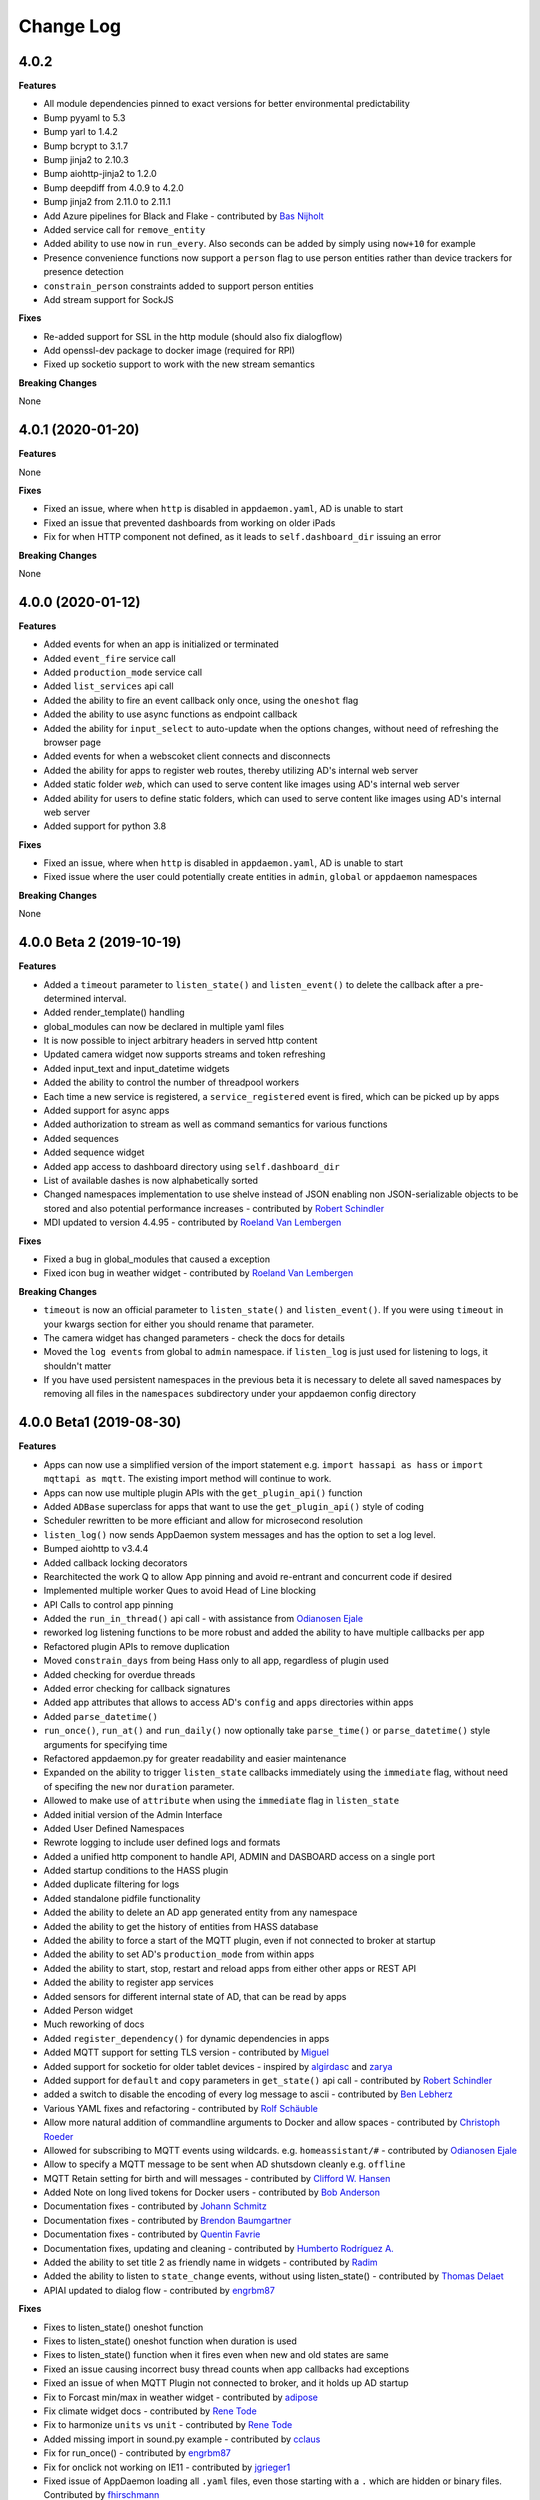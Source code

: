 Change Log
==========

4.0.2
-----

**Features**

- All module dependencies pinned to exact versions for better environmental predictability
- Bump pyyaml to 5.3
- Bump yarl to 1.4.2
- Bump bcrypt to 3.1.7
- Bump jinja2 to 2.10.3
- Bump aiohttp-jinja2 to 1.2.0
- Bump deepdiff from 4.0.9 to 4.2.0
- Bump jinja2 from 2.11.0 to 2.11.1
- Add Azure pipelines for Black and Flake - contributed by `Bas Nijholt <https://github.com/basnijholt>`__
- Added service call for ``remove_entity``
- Added ability to use ``now`` in ``run_every``. Also seconds can be added by simply using ``now+10`` for example
- Presence convenience functions now support a ``person`` flag to use person entities rather than device trackers for presence detection
- ``constrain_person`` constraints added to support person entities
- Add stream support for SockJS

**Fixes**

- Re-added support for SSL in the http module (should also fix dialogflow)
- Add openssl-dev package to docker image (required for RPI)
- Fixed up socketio support to work with the new stream semantics

**Breaking Changes**

None

4.0.1 (2020-01-20)
------------------

**Features**

None

**Fixes**

- Fixed an issue, where when ``http`` is disabled in ``appdaemon.yaml``, AD is unable to start
- Fixed an issue that prevented dashboards from working on older iPads
- Fix for when HTTP component not defined, as it leads to ``self.dashboard_dir`` issuing an error

**Breaking Changes**

None

4.0.0 (2020-01-12)
------------------

**Features**

- Added events for when an app is initialized or terminated
- Added ``event_fire`` service call
- Added ``production_mode`` service call
- Added ``list_services`` api call
- Added the ability to fire an event callback only once, using the ``oneshot`` flag
- Added the ability to use async functions as endpoint callback
- Added the ability for ``input_select`` to auto-update when the options changes, without need of refreshing the browser page
- Added events for when a webscoket client connects and disconnects
- Added the ability for apps to register web routes, thereby utilizing AD's internal web server
- Added static folder `web`, which can used to serve content like images using AD's internal web server
- Added ability for users to define static folders, which can used to serve content like images using AD's internal web server
- Added support for python 3.8

**Fixes**

- Fixed an issue, where when ``http`` is disabled in ``appdaemon.yaml``, AD is unable to start
- Fixed issue where the user could potentially create entities in ``admin``, ``global`` or ``appdaemon`` namespaces

**Breaking Changes**

None

4.0.0 Beta 2 (2019-10-19)
-------------------------

**Features**

- Added a ``timeout`` parameter to ``listen_state()`` and ``listen_event()`` to delete the callback after a pre-determined interval.
- Added render_template() handling
- global_modules can now be declared in multiple yaml files
- It is now possible to inject arbitrary headers in served http content
- Updated camera widget now supports streams and token refreshing
- Added input_text and input_datetime widgets
- Added the ability to control the number of threadpool workers
- Each time a new service is registered, a ``service_registered`` event is fired, which can be picked up by apps
- Added support for async apps
- Added authorization to stream as well as command semantics for various functions
- Added sequences
- Added sequence widget
- Added app access to dashboard directory using ``self.dashboard_dir``
- List of available dashes is now alphabetically sorted
- Changed namespaces implementation to use shelve instead of JSON enabling non JSON-serializable objects to be stored and also potential performance increases  - contributed by `Robert Schindler <https://github.com/efficiosoft>`__
- MDI updated to version 4.4.95 - contributed by `Roeland Van Lembergen <https://github.com/clayhill>`__

**Fixes**

- Fixed a bug in global_modules that caused a exception
- Fixed icon bug in weather widget - contributed by `Roeland Van Lembergen <https://github.com/clayhill>`__

**Breaking Changes**

- ``timeout`` is now an official parameter to ``listen_state()`` and ``listen_event()``. If you were using ``timeout`` in your kwargs section for either you should rename that parameter.
- The camera widget has changed parameters - check the docs for details
- Moved the ``log events`` from global to ``admin`` namespace. if ``listen_log`` is just used for listening to logs, it shouldn't matter
- If you have used persistent namespaces in the previous beta it is necessary to delete all saved namespaces by removing all files in the ``namespaces`` subdirectory under your appdaemon config directory

4.0.0 Beta1 (2019-08-30)
------------------------

**Features**

- Apps can now use a simplified version of the import statement e.g. ``import hassapi as hass`` or ``import mqttapi as mqtt``. The existing import method will continue to work.
- Apps can now use multiple plugin APIs with the ``get_plugin_api()`` function
- Added ``ADBase`` superclass for apps that want to use the ``get_plugin_api()`` style of coding
- Scheduler rewritten to be more efficiant and allow for microsecond resolution
- ``listen_log()`` now sends AppDaemon system messages and has the option to set a log level.
- Bumped aiohttp to v3.4.4
- Added callback locking decorators
- Rearchitected the work Q to allow App pinning and avoid re-entrant and concurrent code if desired
- Implemented multiple worker Ques to avoid Head of Line blocking
- API Calls to control app pinning
- Added the ``run_in_thread()`` api call - with assistance from `Odianosen Ejale <https://github.com/Odianosen25>`__
- reworked log listening functions to be more robust and added the ability to have multiple callbacks per app
- Refactored plugin APIs to remove duplication
- Moved ``constrain_days`` from being Hass only to all app, regardless of plugin used
- Added checking for overdue threads
- Added error checking for callback signatures
- Added app attributes that allows to access AD's ``config`` and ``apps`` directories within apps
- Added ``parse_datetime()``
- ``run_once()``, ``run_at()`` and ``run_daily()`` now optionally take ``parse_time()`` or ``parse_datetime()`` style arguments for specifying time
- Refactored appdaemon.py for greater readability and easier maintenance
- Expanded on the ability to trigger ``listen_state`` callbacks immediately using the ``immediate`` flag, without need of specifing the ``new`` nor ``duration`` parameter.
- Allowed to make use of ``attribute`` when using the ``immediate`` flag in ``listen_state``
- Added initial version of the Admin Interface
- Added User Defined Namespaces
- Rewrote logging to include user defined logs and formats
- Added a unified http component to handle API, ADMIN and DASBOARD access on a single port
- Added startup conditions to the HASS plugin
- Added duplicate filtering for logs
- Added standalone pidfile functionality
- Added the ability to delete an AD app generated entity from any namespace
- Added the ability to get the history of entities from HASS database
- Added the ability to force a start of the MQTT plugin, even if not connected to broker at startup
- Added the ability to set AD's ``production_mode`` from within apps
- Added the ability to start, stop, restart and reload apps from either other apps or REST API
- Added the ability to register app services
- Added sensors for different internal state of AD, that can be read by apps
- Added Person widget
- Much reworking of docs
- Added ``register_dependency()`` for dynamic dependencies in apps
- Added MQTT support for setting TLS version - contributed by `Miguel <https://github.com/mdps>`__
- Added support for socketio for older tablet devices - inspired by `algirdasc <https://github.com/algirdasc>`__ and `zarya <https://github.com/zarya>`__
- Added support for ``default`` and ``copy`` parameters in ``get_state()`` api call - contributed by `Robert Schindler <https://github.com/efficiosoft>`__
- added a switch to disable the encoding of every log message to ascii - contributed by `Ben Lebherz <https://github.com/benleb>`__
- Various YAML fixes and refactoring - contributed by `Rolf Schäuble <https://github.com/rschaeuble>`__
- Allow more natural addition of commandline arguments to Docker and allow spaces - contributed by `Christoph Roeder <https://github.com/brightdroid>`__
- Allowed for subscribing to MQTT events using wildcards. e.g. ``homeassistant/#`` - contributed by `Odianosen Ejale <https://github.com/Odianosen25>`__
- Allow to specify a MQTT message to be sent when AD shutsdown cleanly e.g. ``offline``
- MQTT Retain setting for birth and will messages - contributed by `Clifford W. Hansen <https://github.com/cliffordwhansen>`__
- Added Note on long lived tokens for Docker users -  contributed by `Bob Anderson <https://github.com/rwa>`__
- Documentation fixes - contributed by `Johann Schmitz <https://github.com/ercpe>`__
- Documentation fixes - contributed by `Brendon Baumgartner <https://github.com/bbrendon>`__
- Documentation fixes - contributed by `Quentin Favrie <https://github.com/tseho>`__
- Documentation fixes, updating and cleaning - contributed by `Humberto Rodríguez A. <https://github.com/rhumbertgz>`__
- Added the ability to set title 2 as friendly name in widgets -  contributed by `Radim <https://github.com/rds76>`__
- Added the ability to listen to ``state_change`` events, without using listen_state() -  contributed by `Thomas Delaet <https://github.com/thomasdelaet>`__
- APIAI updated to dialog flow - contributed by `engrbm87 <https://github.com/engrbm87>`__

**Fixes**

- Fixes to listen_state() oneshot function
- Fixes to listen_state() oneshot function when duration is used
- Fixes to listen_state() function when it fires even when new and old states are same
- Fixed an issue causing incorrect busy thread counts when app callbacks had exceptions
- Fixed an issue of when MQTT Plugin not connected to broker, and it holds up AD startup
- Fix to Forcast min/max in weather widget - contributed by `adipose <https://github.com/adipose>`__
- Fix climate widget docs - contributed by `Rene Tode <https://github.com/ReneTode>`__
- Fix to harmonize ``units`` vs ``unit``  - contributed by `Rene Tode <https://github.com/ReneTode>`__
- Added missing import in sound.py example   - contributed by `cclaus <https://github.com/cclauss>`__
- Fix for run_once() - contributed by `engrbm87 <https://github.com/engrbm87>`__
- Fix for onclick not working on IE11 - contributed by `jgrieger1 <https://github.com/jgrieger1>`__
- Fixed issue of AppDaemon loading all ``.yaml`` files, even those starting with a ``.`` which are hidden or binary files. Contributed by `fhirschmann <https://github.com/fhirschmann>`__
- Fix for error generated when a none existent schedule timer is passed to ``info_timer``
- Fix for ``log_type`` flag in ``listen_log`` callback
- Relative paths for appdaemon's config directory now work corrcetly
- Fix to Dialogflow after format changes
- MQTT fix to subscribing using wildcards - contributed by `Daniel Lashua <https://github.com/dlashua>`__

**Breaking Changes**

- appapi.py has been renamed to adbase.py, and the contained superclass ha been renamed from AppDaemon to ADBase. This should only be a breaking change if you were using unpublished interfaces!
- Time travel semantics have changed to support faster scheduling.
- ``plugin_started`` and ``plugin_stopped`` now go to the appropriate namespace for the plugin and are no longer global
- Apps are no longer concurrent or re-entrant by default. This is most likely a good thing.
- Changed the signature of ``listen_log()`` callbacks
- ``cancel_listen_log()`` now requires a handle supplied by the initial ``listen_log()``
- Removed Daemonize support - please use sysctl instead
- ``set_app_state()`` is deprecated - use ``set_state()`` instead and it should do the right thing
- ``dash_compile_on_start`` now defaults to true
- The ``log`` section of appdaemon.yaml has been deprecated and must be replaced by the new ``logs`` section which has a different format to allow for user defined logs and greater flexibility in formatting etc.
- API no longer has a separate port, all access is configured via the new unified http component
- API has its own top level configuration section
- Some dashboard parameters moved to the ``HTTP`` section and renamed
- ``dash_compile_on_start`` renamed to ``compile_on_start``
- ``dash_force_compile`` renamed to ``force_compile``
- Due to the new ``log`` parameter to allow apps to use user defined logs, any previous parameters named ``log`` should be renamed
- Due to a fix for ``info_timer``, this function can now return ``None`` if the timer handle is invalid
- As a result of a change in the way AD auto generates MQTT client status topic, if not defined previously the new topic needs to be used
- In the appdaemon configuration section, ``latitude``, ``longitude``, ``elevation`` and ``timezone`` are now mandatory
- MQTT client status api change from ``clientConnected`` to ``is_client_connected``

3.0.4 (2019-04-04)
------------------

**Fixes**

- Use yaml.Safeloader to work around known security issue with PyYaml - contributed by `mvn23 <https://github.com/mvn23>`__
- Unpinned PyYaml

3.0.3 (2019-04-02)
------------------

**Fixes**

- Pinned PyYaml to 3.13 to avoid a known issue

3.0.2 (2018-10-31)
------------------

**Features**

- added ``set_textvalue()`` api call.
- added ``app_init_delay`` to delay App Initialization
- Added ability to register apps to receive log entries
- Added instructions for running a dev build
- Added support for Long Lived Access Tokens
- Updated MDI Icons to 3.0.39
- Updated Font Awesome Icons to 5.4.2
- Added MQTT Plugin - contributed by `Tod Schmidt <https://github.com/tschmidty69>`__
- Many MQTT Plugin enhancements - contributed by `Odianosen Ejale <https://github.com/Odianosen25>`__
- Added ``entitypicture`` widget - contributed by `hwmland <https://github.com/hwmland>`__
- Docker start script will now check recursively for additional requirements and install them - contributed by `Kevin Eifinger <https://github.com/eifinger>`__
- Added ability to set units explicitly in widgets - contributed by `Rene Tode <https://github.com/ReneTode>`__
- Added --upgrade to pip3 call for recursive requirements.txt scanning - contributed by `Robert Schindler <https://github.com/efficiosoft>`__
- Added the ability to pass stringified JSON parameters to service calls - contributed by `Clyra <https://github.com/clyra>`__

**Fixes**

- Fixed incorrect service call in ``set_value()``
- Enforce domain name in rss feed target to avoid issues with other functions
- Previously deleted modules will now be correctly reloaded to reflect changes
- Fixed a bug in ``get_scheduler_entries()``
- Prevent periodic refresh of HASS state from overwriting App created entities - contributed by `Odianosen Ejale <https://github.com/Odianosen25>`__
- Fix to honor cert_path - contributed by `Myles Eftos <https://github.com/madpilot>`__
- Run AD in docker as PID 1 - contributed by `Rolf Schäuble <https://github.com/rschaeuble>`__
- Fix encoding error in log messages - contributed by `Markus Meissner <https://github.com/daringer>`__
- Fix a bug in ``get_plugin_meta()`` - contributed by `Odianosen Ejale <https://github.com/Odianosen25>`__
- Various Doc corrections and additions - contributed by `Odianosen Ejale <https://github.com/Odianosen25>`__
- Various fixes in the Docker docs - contributed by `Simon van der Veldt <https://github.com/simonvanderveldt>`__
- Namespace fixes - contributed by `Odianosen Ejale <https://github.com/Odianosen25>`__
- More namespace fixes - contributed by `Odianosen Ejale <https://github.com/Odianosen25>`__
- Fixes of the namespaces fixes ;) - contributed by `Brian Redbeard <https://github.com/brianredbeard>`__
- Fix typo in sample systemd config - contributed by `Evgeni Kunev <https://github.com/kunev>`__
- Fix to cert path config - contributed by `nevalain <https://github.com/nevalain>`__

**Breaking Changes**

- RSS target names must now consist of a domain as well as the target name, e.g. ``rss.cnn_news``
- SSE Support has been removed
- Use of ha_key for authentication is deprecated and will be removed at some point. For now it will still work
- Many Font Awesome Icon names have changed - any custom icons you have on dashboards will need to be changed to suit - see `docs <https://appdaemon.readthedocs.io/en/latest/DASHBOARD_CREATION.html#a-note-on-font-awesome-upgrade>`__ for more detail.

While working through the upgrade it is strongly advised that you clear your browser cache and force recompiles of all of your dashboards to flush out references to old icons. This can be done by manually removing the ``compiled`` subdirectory in ``conf_dir``, specifying ``recompile=1`` in the arguments to the dashboard, or setting the hadashboard option ``dash_compile_on_start`` to ``1``.

3.0.1 (2018-04-18)
------------------

**Features**

- Added Production Mode to disable checking of App config or code changes
- RSS Feed can now optionally show a description for each story
- Disabling of zooming and double tap zooming on iOs devices is now optional via the ``scaling`` dashboard argument
- Exiting from the commandline with ctrl-c will now cleanly terminate apps
- Sending SIGTERM to an appdaemon process will cause a clean shutdown, including orderly termination of all apps in dependency order
- Added extra checking for HASS Initialization to prevent a race condition in which metadata could not be read
- Weather widget facelift allowing ability to change sensors, more dynamic usnits, forecast option, icon options, option to show Rain/Snow depending on precip_type sensor (and change icons), wind icon rotates according to wind bearing - contributed by `Marcin Domański <https://github.com/kabturek>`__

**Fixes**

- Fixed a problem in the Docker initialization script
- Fixed an parameter collision for events with a parameter ``name`` in ``listen_event()``
- Grammar corrections to docs, and a fix to the stop code - contributed by `Matthias Urlichs <https://github.com/smurfix>`__

**Breaking Changes**

- iOS Scaling and tap zooming is no longer disabled by default

3.0.0 (2018-03-18)
------------------

**Features**

- API 200 responses are now logged to the access file
- Add meta tags to prevent double tap zoom on iOS

**Fixes**

- Re-added set_app_state() to the API

**Breaking Changes**

None

3.0.0b5 (2018-03-05)
--------------------

**Features**

 - Added additional error checking for badly formed RSS feeds

**Fixes**

 - Fixed a bug that broke binary_sensor widget.
 - Fixed a bug that broke retries when connecting to Home Assistant
 - Fixed a bug that could cause lockups during app initialization
 - Fixed a bug for Docker that prevented the initial config from working correctly - contributed by `mradziwo <https://github.com/mradziwo>`__
 - Grammar corrections to docs, and a fix to the stop code - contributed by `Matthias Urlichs <https://github.com/smurfix>`__

**Breaking Changes**

None

3.0.0b4 (2018-03-03)
--------------------

**Features**

- Single App dependencies can now be specified on the dependency line itself and don't have to be a list of size 1
- Added ``get_ad_version()``, and ``ad_version`` to the config dictionary
- Added filters for Apps
- Added global module dependency tracking
- Added plugin reload app control
- Added icon widget

**Fixes**

- Apps now correctly reload when HASS comes back up after a restart
- ``get_error()`` now properly returns the error log logger object
- ``get_hass_config()`` is now correctly named
- ``app_args`` now correctly returns args for all apps
- ``get_state()`` now returns fields from the attributes dictionary in preference to the top level dictionary if there is a clash. In particular, this now means it is easier to iterate through group members
- Fixed a bug preventing an objects ``terminate()`` from being called when deleted from apps.yaml
- Fixed a bug in which object info was not being cleaned out at object termination
- Fixed an issue preventing dashboard updates on python 3.6

**Breaking Changes**

None

3.0.0b3 (2018-02-11)
--------------------

**Features**

- Added ``javascript`` widget
- Upgraded MDI Icons to 2.1.19
- Add separate log for diagnostic info
- Per-widget type global parameters
- App level dependencies
- ``listen_state()`` now returns the handle to the callback
- added ``oneshot`` option to ``listen_state()``
- Add step parameter to climate widget - contributed by `Adrian Popa <https://github.com/mad-ady>`__
- Add internationalization options to clock widget - contributed by `Adrian Popa <https://github.com/mad-ady>`__
- Doc improvements - contributed by `Marco <https://github.com/marconett>`__

**Fixes**

- Fixed image path for android devices
- Fix a bug with the time parameter for images
- Fixed ``disable_apps``
- Fixed a bug in ``get_state()`` with ``attributes=all`` returning just the attributes dictionary instead of the entire entity.

**Breaking Changes**

- In apps.yaml, dependencies should now be a proper yaml list rather than a comma separated string
- Dependencies now refer to individual apps rather than modules

3.0.0b2 (2018-01-27)
--------------------

**Features**

- Make int args in appdaemon.yaml a little more robust
- Improve handling for missing app files
- Module loading enhancements
- Moved from requests to aiohttp client for better async behavior
- Added thread monitoring for worker threads
- Give more informative error message if AppDaemon can't locate a valid config dir

**Fixes**

- Fixed a bug that could cause multiple apps.yaml changes or additions to be ignored
- Fixed a bug causing listen_state() callbacks with ``duration`` set to fire immediately
- Pinned yarl library to fix an issue with Docker build
- Fixed a couple of potential event loop hold ups
- Fixed a bug in password security for HADashboard service and state calls
- Changes to apps.yaml now also force a reload of dependent modules
- ``exclude_dirs`` now applies to yaml files as well as python files
- Fixed broken icon on HADashboard logon screen
- Fixed a bug preventing the media title from showing in the media player

**Breaking Changes**

- App modules not listed in an apps.yaml file will no longer be loaded. Python modules may still be imported directly if they are in a directory in which other apps reside.
- ``cert_path`` is deprecated. With the replacement of requests with aiohttp, it is now sufficient to set ``cert_verify`` to False to use a self signed certificate.
- Initial dashboard loads may be slower on less powerful hardware when using password authentication. Updating after the initial load is unaffected.

3.0.0b1 (2018-01-12)
--------------------

**Features**

- Refactored pluggable architecture
- Support for multiple HASS instances
- Custom constraints
- Namespaces
- Path of Secret file can now be specified
- apps.yaml can now be split across multiple files and directories
- Apps can now establish loading priorities to influence their loading order
- IFRAME Refreshes should now be more reliable
- Added calls to access the underlying logger objects for the main and error logs
- Add the ability to ignore specific subdirectories under appdir
- Added error handling for apps that can't be read or have broken links
- Added london Underground Widget - contributed by `mmmmmmtasty <https://github.com/mmmmmtasty>`__
- Added ability to display sensor attributes - contributed by `mmmmmmtasty <https://github.com/mmmmmtasty>`__
- Added Weather Summary Widget - contributed by `mmmmmmtasty <https://github.com/mmmmmtasty>`__
- Added Sticky navigation - contributed by `Lars Englund <https://github.com/larsenglund>`__
- Added Input Select widget - contributed by `Rene Tode <https://github.com/ReneTode>`__
- Redesigned Input Number widget (old is still available as ``input_slider``) - contributed by `Rene Tode <https://github.com/ReneTode>`__
- Added Radial widget - contributed by `Rene Tode <https://github.com/ReneTode>`__
- Added Temperature widget - contributed by `Rene Tode <https://github.com/ReneTode>`__
- Added container style to sensor widget - contributed by `Rene Tode <https://github.com/ReneTode>`__

**Fixes**

- Fixed an issue with the compiled directory not being created early enough

**Breaking Changes**

- Apps need to change the import and super class
- ``info_listen_state()`` now returns the namespace in addition to the previous parameters
- AppDaemon no longer supports python 3.4
- --commtype command line argument has been moved to the appdaemon.cfg file
- The "ha_started" event has been renamed to "plugin_started"
- RSS Feed parameters have been moved to the hadashboard section
- Log directives now have their own section
- `AppDaemon` section renamed to `appdaemon`, `HADashboard` section renamed to `hadashboard`
- Accessing other Apps arguments is now via the ``app_config`` attribute, ``config`` retains just the AppDaemon configuration parameters
- Plugins (such as the HASS plugin now have their own parameters under the plugin section of the config file
- The !secret directive has been moved to the top level of appdaemon.yaml
- the self.ha_config attribute has been replaced by the ``self.get_hass_config()`` api call and now supports namespaces.
- apps.yaml in the config directory has now been deprecated
- select_value() has been renamed to set_value() to harmonize with HASS
- It is no longer possible to automatically migrate from the legacy cfg style of config, and support for cfg files has been dropped.


2.1.12 (2017-11-07)
-------------------

**Features**

None

**Fixes**

- Fixed passwords causing 500 error on HADashboard - contributed by `wchan.ranelagh <https://community.home-assistant.io/u/wchan.ranelagh/summary>`__

**Breaking Changes**

None

2.1.11 (2017-10-25)
-------------------

**Features**

None

**Fixes**

- Fixed an issue with ``run_at_sunset()`` firing multiple times

**Breaking Changes**

None

2.1.10 (2017-10-11)
------------------

**Features**

- Renamed the HADashboard input_slider to input_number to support HASS' change
- Fixed ``select_value()`` to work with input_number entities

**Fixes**

None

**Breaking Changes**

The ``input_select`` widget has been renamed to ``input_number`` to support the change in HASS

2.1.9 (2017-09-08)
------------------

**Features**

None

**Fixes**

- broken `disable_apps` temporary workaround

**Breaking Changes**

None

2.1.8 (2017-09-08)
------------------

**Features**

- Refactor of dashboard code in preparation for HASS integration
- Addition of check to highlight excessive time in scheduler loop
- Split app configuration out into a separate file in preparation for HASS integration
- Enhance widget API to handle all event types instead of just click
- Add example HADashboard focussed Apps for Oslo City Bikes, Caching of local AppDaemon events, Monitoring events and logging, Google Calendar Feed, Oslo Public Transport, YR Weather - contributed by `Torkild Retvedt <https://github.com/torkildr>`__

**Fixes**

- Fixed a bug that gave a spurious "text widget not found" error

**Breaking Changes**

- App configuration is now separate from AppDaemon, HASS and HADashboard configuration
- The Widget API has changed to accommodate different event types and now needs an ``action`` parameter to specify what the event type to be listened for is


2.1.7 (2017-08-20)
------------------

**Features**

- Converted docs to rst for better readthedocs support
- Added custom widget development
- Enhanced API support to handle multiple endpoints per App
- Added helper functions for Google Home's APP.AI - contributed by `engrbm87 <https://github.com/engrbm87>`__
- Added ``immediate`` parameter to listen state to trigger immediate evaluation of the ``delay`` parameter

**Fixes**

None

**Breaking Changes**

- Existing API Apps need to register their endpoint with `register_endpoint()`

2.1.6 (2017-08-11)
------------------

**Features**

-  API now runs on a separate port to the dashboard

**Fixes**

None

**Breaking Changes**

-  API requires the ``api_port`` configuration value to be set and now
   runs on a different port from the dashboard
-  SSL Setup for API now requires ``api_ssl_certificate`` and
   ``api_ssl_key to be set``
-  ``ad_key`` has been renamed to ``api_key``

2.1.5 (2017-08-10)
------------------

**Features**

None

**Fixes**

None

**Breaking Changes**

-  ``get_alexa_slot_value()`` now requires a keyword argument for
   slotname

2.1.4 (2017-08-10)
------------------

**Features**

None

**Fixes**

-  .cfg file fixes

**Breaking Changes**

None

2.1.3 (2017-08-10)
------------------

**Features**

-  Restructure docs for readthedocs.io

None

**Fixes**

None

**Breaking Changes**

None

2.1.2 (2017-08-08)
-----

**Features**

-  Add \`get\_alexa\_slot\_value()
-  Add ``log_size`` and ``log_generations`` config parameters
-  Add additional debugging to help Docker users

**Fixes**

None

**Breaking Changes**

None

2.1.0 (2017-08-08)
------------------

**Features**

-  Add a reference to official ``vkorn`` repository for hass.io
-  Add the ability to access hass state as App attributes
-  Add RESTFul API Support for Apps
-  Add ``disable_dash`` directive to enable API access without
   Dashboards
-  Add Alexa Helper functions
-  Update Material Design Icons to 1.9.32 - contributed by
   `minchick <https://github.com/minchik>`__
-  Use relative URLs for better remote behavior - contributed by `Daniel
   Trnka <https://github.com/trnila>`__
-  Add SSL Support
-  Add Password security for screens and HASS proxying functions
-  Add support for secrets in the AppDaemon configuration file
-  Add support for secrets in HADashboard configuration files
-  ``dash_navigate()`` now takes an optional screen to return to

**Fixes**

-  Toggle area fixes submitted by
   `azeroth12 <https://github.com/azeroth12>`__ and
   `minchick <https://github.com/minchik>`__
-  Typo fixes submitted by `Aaron
   Linville <https://github.com/linville>`__,
   `vrs01 <https://github.com/vrs01>`__, `Gabor
   SZOLLOSI <https://github.com/szogi>`__, `Ken
   Davidson <https://github.com/kwdavidson>`__, `Christian
   Lasaczyk <https://github.com/ChrisLasar>`__,
   `Klaus <https://github.com/k-laus>`__, `Johan
   Haals <https://github.com/jhaals>`__
-  Fixed missing skin variables for media player and sensor widgets

**Breaking Changes**

-  Compiled dashboards may need to be deleted after this upgrade

2.0.8 (2017-07-23)
------------------

**Features**

-  Add step parameter to media player
-  Add ``row`` parameter to dashboard
-  Add ability to set timeout and return on dash navigation
-  Add ability to force dashboard page changes from Apps, Alexa and HASS
   Automations

**Fixes**

-  Add quotes to times in examples.yaml - contributed by
   `Cecron <https://github.com/Cecron>`__
-  Fix python 3.6 issue with datetime.datetime.fromtimestamp() -
   contributed by `motir <https://github.com/motir>`__

**Breaking Changes**

None

2.0.7 (2017-07-20)
------------------

**Features**

None

**Fixes**

-  Fixed a bug in label and text\_sensor widgets

**Breaking Changes**

None

2.0.6 (2017-07-20)
------------------

**Features**

None

**Fixes**

-  Fix a bug causing an apps ``terminate()`` to not be called

**Breaking Changes**

None

2.0.5 (2017-07-16)
------------------

**Features**

None

**Fixes**

-  Change ``convert_utc()`` to use iso8601 library

**Breaking Changes**

None

2.0.4 (2017-07-16)
------------------

**Features**

-  AppDaemon is now on PyPi - no more need to use git for installs
-  Allow time\_zone directive in appdaemon.cfg to override hass supplied
   time zone
-  Add API calls to return info on schedule table and callbacks
   (get\_scheduler\_entries(), get\_callback\_entries())
-  Add ``get_tracker_details()``
-  Add sub entity to sensor
-  Add ``hass_disconnected`` event and allow Apps to run while HASS is
   disconnected

**Fixes**

-  Fix startup examples to match new ``-c`` semantics and add in docs
-  Fix Time Travel
-  Fix for crashes on HASS restart if apps weren't in use - contributed
   by `shprota <https://github.com/shprota>`__
-  Attempted a fix for ``NaN`` showing for Nest & Ecobee thermostats
   when in auto mode

**Breaking Changes**

None

2.0.3 (2017-07-09)
------------------

**Features**

-  Add error display field to weather widget

**Fixes**

-  Fix issue with device trackers and ``use_hass_icon``

**Breaking Changes**

None

2.0.2 (2017-07-08)
------------------

**Features**

-  Move docker image to python 3.6

**Fixes**

None

**Breaking Changes**

None

2.0.1 (2017-07-08)
------------------

**Features**

-  Much Improved Docker support including tutorial - many thanks to
   `quadportnick <https://community.home-assistant.io/u/quadportnick/summary>`__

**Fixes**

-  Version Change
-  Respect cert\_path setting when connecting to WebSocket over SSL -
   contributed by `yawor <https://github.com/yawor>`__

**Breaking Changes**

None

2.0.0beta4 (2017-06-18)
-----------------------

**Features**

-  Migrate timer thread to async
-  Add option to turn off verification for self signed certs
   (contributed by `janwh <https://github.com/janwh>`__)
-  AppDaemon configuration now uses YAML, among other things this allows
   arbitarily complex nested data structures in App parameters
-  Added ability to convert from old cfg file to YAML
-  AppDaemon Apps can now publish arbitary state to other Apps and the
   dashboard
-  Added Gauge Widget
-  Added RSS Widget
-  Add next and previous track to media player

**Fixes**

-  Slider now works correctly after changes outside of HADashboard
-  Climate now works correctly after changes outside of HADashboard
-  Media player now works correctly after changes outside of HADashboard
-  ha.log now correctly dumps data structures
-  on\_attributes for lights now correctly supports RGB and XY\_COLOR
-  Fixed a bug in the scheduler to reduce clock skew messages

**Breaking Changes**

-  The cfg file style of configuration is now deprecated although it
   still works for now for most features
-  Argument names passed to Apps are now case sensitive

2.0.0beta3.5 (2017-04-09)
-------------------------

**Features**

-  Label now accepts HTML for the value
-  IFRAME widget now allows vimeo and youtube videos to go fullscreen
   when clicked
-  IFRAME and Camera widgets now have optional title overlay
-  Widgets that display icons can now pick up icons defined in HASS
-  aiohttp version 2 support

**Fixes**

-

**Breaking Changes**

-

2.0.0beta3 (2017-03-27)
-----------------------

**Features**

-  Added alarm widget
-  Added camera widget
-  Dimmers and groups now allow you to specify a list of on parameters
   to control brightness, color etc.
-  Edited code for PEP8 Compliance
-  Widgets can now have a default size other than ``(1x1)``
-  Added ``empty`` to layouts for multiple blank lines
-  Numeric values can now have a comma as the decimal separator
-  Add Global Parameters
-  Rewrote media widget

**Fixes**

-  IFrames now follow widget borders better
-  IFrame now allows user input
-  Fixed a race condition on dashboard reload

**Breaking Changes**

-  Media Widget now needs to be 2 cells high

2.0.0beta2 (2017-03-12)
-----------------------

**Features**

-  Widget level styles now correctly override just the styles they are
   replacing in the skin, not the whole style
-  Device tracker toggling of state is optional and defaults to off
-  Add climate widget
-  Add script widget
-  Add lock widget
-  Add cover widget
-  Added optional ``monitored_state`` argument to group to pick a
   representative entity to track dimming instead of guessing
-  Introduce new widget definition model in preparation for custom
   widgets
-  Rewrite several widgets using the new model
-  Add state map and state text functions to sensor, scene,
   binary\_sensor, switch, device\_tracker, script, lock, cover,
   input\_boolean
-  Allow dashboard accesses to be logged in a separate file
-  Flag to force recompilation after startup
-  Additional error checks in many places
-  Dashboard determines the stream URL dynamically rather than by having
   it hard coded
-  Add IFRAME widget
-  Sensor widget now automatically detects units
-  Sensor widget has separate styles for text and numeric
-  Style fixes
-  Active Map for device trackers

**Fixes**

-  Various minor skin fixes

**Breaking Changes**

-  Widget level styles that relied on overriding the whole skin style
   may no longer work as expected
-  Device trackers must now be explicitly configured to allow the user
   to toggle state, by setting the ``enable`` parameter
-  Groups of lights must have the ``monitored_entity`` argument to work
   properly if they contain any dimmable lights
-  ``text_sensor`` is deprecated and will be removed at some stage. It
   is now an alias for ``sensor``

2.0.0beta1 (2017-03-04)
-----------------------

**Features**

-  Initial release of HADashboard v2

**Fixes**

None

**Breaking Changes**

-  appdaemon's ``-c`` option now identifies a directory not a file. The
   previously identified file must exist in that directory and be named
   ``appdaemon.cfg``

1.5.2 (2017-02-04)
------------------

**Features**

-  Code formatted to PEP8, various code optimizations - contributed by
   `yawor <https://github.com/yawor>`__
-  Version check for WebSockets now understands dev versions -
   contributed by `yawor <https://github.com/yawor>`__
-  ``turn_off()`` will now call ``turn_on()`` for scenes since turning a
   scene off makes no sense, to allow extra flexibility
-  Restored the ability to use **line**, **module** and **function** in
   log messages. Recoded to prevent errors in non-compatible Python
   versions if the templates are not used.

**Fixes**

None

**Breaking Changes**

None

1.5.1 (2017-01-30)
------------------

**Features**

None

**Fixes**

-  Functionality to substitute line numbers and module names in log
   statements temporarily removed

**Breaking Changes**

-  Functionality to substitute line numbers and module names in log
   statements temporarily removed

1.5.0 (2017-01-21)
------------------

**Features**

-  Swap from EventStream to Websockets (Requires Home Assistant 0.34 or
   later). For earlier versions of HA, AppDaemon will fallback to
   EventStream.
-  Restored less verbose messages on HA restart, but verbose messages
   can be enabled by setting ``-D DEBUG`` when starting AppDaemon
-  From the command line ctrl-c now results in a clean shutdown.
-  Home Assistant config e.g. Latitude, Longitude are now available in
   Apps in the ``self.ha_config`` dictionary.
-  Logging can now take placeholder strings for line number, function
   and module which will be appropriately expanded in the actual message
-  Add example apps: battery, grandfather, sensor\_notification, sound
-  Updates to various example apps

**Fixes**

-  get\_app() will now return ``None`` if the app is not found rather
   than throwing an exception.

**Breaking Changes**

-  get\_app() will now return ``None`` if the app is not found rather
   than throwing an exception.

None

1.4.2 (2017-01-21)
------------------

**Features**

None

**Fixes**

-  Remove timeout parameter from SSEClient call unless timeout is
   explicitly specified in the config file

**Breaking Changes**

None

1.4.1 (2017-01-21)
------------------

**Features**

-  turn\_off() now allows passing of parameters to the underlying
   service call
-  Better handling of scheduler and worker thread errors. More
   diagnostics, plus scheduler errors now delete the entry where
   possible to avoid spamming log entries
-  More verbose error handling with HA communication errors

**Fixes**

None

**Breaking Changes**

None

1.4.0 (2017-01-20)
------------------

**Features**

-  notify() now supports names
-  It is now possible to set a timeout value for underlying calls to the
   HA EventStream
-  It is no longer neccesary to specify latitude, longitude and timezone
   in the config file, the info is pulled from HA
-  When being reloaded, Apps are now able to clean up if desired by
   creating an optional ``terminate()`` function.
-  Added support for module dependencies

**Fixes**

**Breaking Changes**

-  To include a title when using the ``notify()`` call, you must now use
   the keyword ``title`` instead of the optional positional parameter

1.3.7 (2017-01-17)
------------------

**Features**

-  Add ``entity_exists()`` call
-  List Apps holding up initialization

**Fixes**

-  Add documentation for the days constraint
-  Various other contributed documentation fixes

**Breaking Changes**

None

1.3.6 (2016-10-01)
------------------

**Features**

-  Add device trackers to switch\_reset example

**Fixes**

-  Fixed a bug in which AppDaemon exited on startup if HA was not
   listening causing AppDaemon failure to start on reboots
-  Fixed some scheduler behavior for appd and ha restart events
-  Fix presence example to only notify when state changes (e.g. not just
   for position updates)
-  Change door notify example to explicitly say "open" or "closed"
   instead of passing through state
-  Fix a bug in device\_trackers example

**Breaking Changes**

None

1.3.4 (2016-09-20)
------------------

**Features**

-  Add Minimote Example
-  Add device trackers to switch\_reset example

**Fixes**

-  Fixed a minor scheduler bug that didn't honor the delay for callbacks
   fired from appd and ha restart events

**Breaking Changes**

None

1.3.4 (2016-09-18)
------------------

**Features**

-  Add Momentary Switch example
-  Add Switch Reset Example

**Fixes**

-  Fix a race condition in App Initialization
-  Fix a bug that overwrote state attributes
-  Fix to smart heat example app
-  Fix day constraints while using time travel

**Breaking Changes**

None

1.3.3 (2016-09-16)
------------------

**Features**

-  Add ability to specify a cert dirctory for self-signed certs
-  Add ability for ``listen_event()`` to listen to any event
-  Add filter options to listen\_event()

**Fixes**

-  Fix several potential race conditions in the scheduler

**Breaking Changes**

None

1.3.2 (2016-09-08)
------------------

**Features**

-  Document "Time Travel" functionality
-  Add convenience function to set input\_select called
   ``select_option()`` - contributed by
   `jbardi <https://community.home-assistant.io/users/jbardi/activity>`__
-  Add global access to configuration and global configuration variables
   - suggested by
   `ReneTode <https://community.home-assistant.io/users/renetode/activity>`__

**Fixes**

-  Tidy up examples for listen state - suggested by
   `ReneTode <https://community.home-assistant.io/users/renetode/activity>`__
-  Warning when setting state for a non-existent entity is now only
   given the first time
-  Allow operation with no ``ha_key`` specified
-  AppDaemon will now use the supplied timezone for all operations
   rather than just for calculating sunrise and sunset
-  Reduce the chance of a spurious Clock Skew error at startup

**Breaking Changes**

None

1.3.1 (2016-09-04)
------------------

**Features**

-  Add convenience function to set input\_selector called
   ``select_value()`` - contributed by `Dave
   Banks <https://github.com/djbanks>`__

**Fixes**

None

**Breaking Changes**

None

1.3.0 (2016-09-04)
------------------

**Features**

-  Add ability to randomize times in scheduler
-  Add ``duration`` to listen\_state() to fire event when a state
   condition has been met for a period of time
-  Rewrite scheduler to allow time travel (for testing purposes only, no
   effect on regular usage!)
-  Allow input\_boolean constraints to have reversed logic
-  Add info\_listen\_state(), info\_listen\_event() and info\_schedule()
   calls

**Fixes**

-  Thorough proofreading correcting typos and formatting of API.md -
   contributed by `Robin Lauren <https://github.com/llauren>`__
-  Fixed a bug that was causing scheduled events to fire a second late
-  Fixed a bug in ``get_app()`` that caused it to return a dict instead
   of an object
-  Fixed an error when missing state right after HA restart

**Breaking Changes**

-  ``run_at_sunrise(``) and ``run_at_sunset()`` no longer take a fixed
   offset parameter, it is now a keyword, e.g. ``offset = 60``

1.2.2 (2016-08-31)
------------------

**Features**

None

**Fixes**

-  Fixed a bug preventing get\_state() calls for device types
-  Fixed a bug that would cause an error in the last minute of an hour
   or last hour of a day in run\_minutely() and run)hourly()
   respectively

**Breaking Changes**

None

1.2.1 (2016-08-26)
------------------

**Features**

-  Add support for windows

**Fixes**

None

**Breaking Changes**

None

1.2.0 (2016-08-24)
------------------

**Features**

-  Add support for recursive directories - suggested by
   `jbardi <https://github.com/jbardi>`__

**Fixes**

None

**Breaking Changes**

None

1.1.1 (2016-08-23)
------------------

**Fixes**

-  Fix init scripts

1.1.0 (2016-08-21)
------------------

**Features**

-  Installation via pip3 - contributed by `Martin
   Hjelmare <https://github.com/MartinHjelmare>`__
-  Docker support (non Raspbian only) - contributed by `Jesse
   Newland <https://github.com/jnewland>`__
-  Allow use of STDERR and SDTOUT as logfile paths to redirect to stdout
   and stderr respectively - contributed by `Jason
   Hite <https://github.com/jasonmhite>`__
-  Deprecated "timezone" directive on cfg file in favor of "time\_zone"
   for consistency with Home Assistant config
-  Added default paths for config file and apps directory
-  Log and error files default to STDOUT and STDERR respectively if not
   specified
-  Added systemd service file - contributed by `Jason
   Hite <https://github.com/jasonmhite>`__

**Fixes**

-  Fix to give more information if initial connect to HA fails (but
   still avoid spamming logs too badly if it restarts)
-  Rename 'init' directory to 'scripts'
-  Tidy up docs

**Breaking Changes**

-  As a result of the repackaging for PIP3 installation, all apps must
   be edited to change the import statement of the api to
   ``import appdaemon.appapi as appapi``
-  Config must now be explicitly specfied with the -c option if you
   don't want it to pick a default file location
-  Logfile will no longer implicitly redirect to STDOUT if running
   without the -d flag, instead specify STDOUT in the config file or
   remove the logfile directive entirely
-  timezone is deprecated in favor of time\_zone but still works for now

1.0.0 (2016-08-09)
------------------

**Initial Release**
